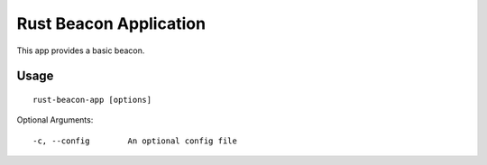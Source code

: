 Rust Beacon Application
================================

This app provides a basic beacon.

Usage
-----

::

    rust-beacon-app [options]

Optional Arguments::

    -c, --config        An optional config file
